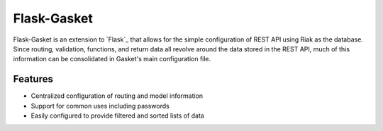 Flask-Gasket
===========

.. module:: flask_gasket

Flask-Gasket is an extension to `Flask`_ that allows for the simple configuration of REST API using Riak as the database. Since routing, validation, functions, and return data all revolve around the data stored in the REST API, much of this information can be consolidated in Gasket's main configuration file.

Features
--------

- Centralized configuration of routing and model information
- Support for common uses including passwords
- Easily configured to provide filtered and sorted lists of data
